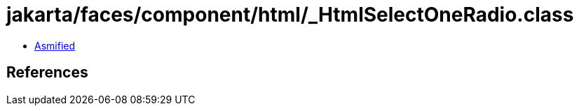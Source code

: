 = jakarta/faces/component/html/_HtmlSelectOneRadio.class

 - link:_HtmlSelectOneRadio-asmified.java[Asmified]

== References

